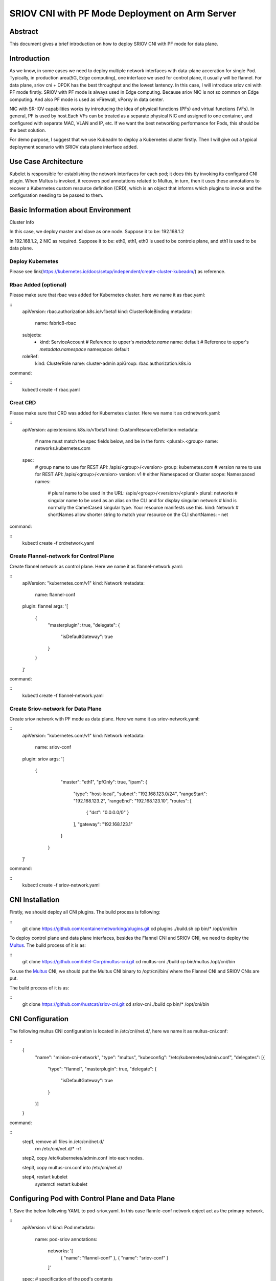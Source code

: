 .. This work is licensed under a Creative Commons Attribution 4.0 International
.. License.
.. http://creativecommons.org/licenses/by/4.0
.. (c) OPNFV, Arm Limited.



===============================================
SRIOV CNI with PF Mode Deployment on Arm Server
===============================================

Abstract
========

This document gives a brief introduction on how to deploy SRIOV CNI with PF mode for data plane. 

Introduction
============
.. _sriov_cni: https://github.com/hustcat/sriov-cni
.. _Flannel: https://github.com/coreos/flannel
.. _Multus:  https://github.com/Intel-Corp/multus-cni
.. _cni:     https://github.com/containernetworking/cni
.. _kubeadm: https://kubernetes.io/docs/setup/independent/create-cluster-kubeadm/
.. _k8s-crd: https://kubernetes.io/docs/concepts/api-extension/custom-resources/
.. _arm64:   https://github.com/kubernetes/website/pull/6511
.. _files:   https://github.com/kubernetes/website/pull/6511/files


As we know, in some cases we need to deploy multiple network interfaces with data-plane acceration for single Pod.
Typically, in production area(5G, Edge computing),
one interface we used for control plane, it usually will be flannel.
For data plane, sriov cni + DPDK has the best throughput and the lowest lantency.
In this case, I will introduce sriov cni with PF mode firstly.
SRIOV with PF mode is always used in Edge computing. Because sriov NIC is not so common on Edge computing.
And also PF mode is used as vFirewall, vPorxy in data center.

NIC with SR-IOV capabilities works by introducing the idea of physical functions (PFs) and virtual functions (VFs).
In general, PF is used by host.Each VFs can be treated as a separate physical NIC and assigned to one container, 
and configured with separate MAC, VLAN and IP, etc. If we want the best networking performance for Pods, this should be 
the best solution.

For demo purpose, I suggest that we use Kubeadm to deploy a Kubernetes cluster firstly.
Then I will give out a typical deployment scenario with SRIOV data plane interface added.


Use Case Architecture
=====================

Kubelet is responsible for establishing the network interfaces for each pod; it does this by invoking its configured CNI plugin. 
When Multus is invoked, it recovers pod annotations related to Multus,
in turn, then it uses these annotations to recover a Kubernetes custom resource definition (CRD), 
which is an object that informs which plugins to invoke and the configuration needing to be passed to them. 

Basic Information about Environment
===================================

Cluster Info

In this case, we deploy master and slave as one node.
Suppose it to be: 192.168.1.2

In 192.168.1.2, 2 NIC as required.
Suppose it to be: eth0, eth1, eth0 is used to be controle plane, and eth1 is used to be data plane.

Deploy Kubernetes
-----------------
Please see link(https://kubernetes.io/docs/setup/independent/create-cluster-kubeadm/) as reference.


Rbac Added (optional)
---------------------
Please make sure that rbac was added for Kubernetes cluster.
here we name it as rbac.yaml:

::
 apiVersion: rbac.authorization.k8s.io/v1beta1
 kind: ClusterRoleBinding
 metadata:
   name: fabric8-rbac
 subjects:
   - kind: ServiceAccount
     # Reference to upper's `metadata.name`
     name: default
     # Reference to upper's `metadata.namespace`
     namespace: default
 roleRef:
   kind: ClusterRole
   name: cluster-admin
   apiGroup: rbac.authorization.k8s.io

command:

::
 kubectl create -f rbac.yaml

Creat CRD
---------
Please make sure that CRD was added for Kubernetes cluster.
Here we name it as crdnetwork.yaml:

::
 apiVersion: apiextensions.k8s.io/v1beta1
 kind: CustomResourceDefinition
 metadata:
   # name must match the spec fields below, and be in the form: <plural>.<group>
   name: networks.kubernetes.com
 spec:
   # group name to use for REST API: /apis/<group>/<version>
   group: kubernetes.com
   # version name to use for REST API: /apis/<group>/<version>
   version: v1
   # either Namespaced or Cluster
   scope: Namespaced
   names:
     # plural name to be used in the URL: /apis/<group>/<version>/<plural>
     plural: networks
     # singular name to be used as an alias on the CLI and for display
     singular: network
     # kind is normally the CamelCased singular type. Your resource manifests use this.
     kind: Network
     # shortNames allow shorter string to match your resource on the CLI
     shortNames:
     - net

command:

::
 kubectl create -f crdnetwork.yaml

Create Flannel-network for Control Plane
----------------------------------------
Create flannel network as control plane.
Here we name it as flannel-network.yaml:

::
 apiVersion: "kubernetes.com/v1"
 kind: Network
 metadata:
   name: flannel-conf
 plugin: flannel
 args: '[
         {
                 "masterplugin": true,
                 "delegate": {
                         "isDefaultGateway": true
                 }
         }
 ]'

command:

::
 kubectl create -f flannel-network.yaml

Create Sriov-network for Data Plane
-----------------------------------
Create sriov network with PF mode as data plane.
Here we name it as sriov-network.yaml:

::
 apiVersion: "kubernetes.com/v1"
 kind: Network
 metadata:
   name: sriov-conf
 plugin: sriov
 args: '[
        {
                 "master": "eth1",
                 "pfOnly": true,
                 "ipam": {
                         "type": "host-local",
                         "subnet": "192.168.123.0/24",
                         "rangeStart": "192.168.123.2",
                         "rangeEnd": "192.168.123.10",
                         "routes": [
                                 { "dst": "0.0.0.0/0" }
                         ],
                         "gateway": "192.168.123.1"
                 }
         }
 ]'

command:

::
 kubectl create -f sriov-network.yaml

CNI Installation
================
.. _CNI: https://github.com/containernetworking/plugins
Firstly, we should deploy all CNI plugins. The build process is following:


::
   git clone https://github.com/containernetworking/plugins.git
   cd plugins
   ./build.sh
   cp bin/* /opt/cni/bin

.. _Multus: https://github.com/Intel-Corp/multus-cni

To deploy control plane and data plane interfaces, besides the Flannel CNI and SRIOV CNI, we need to deploy the Multus_. The build process of it is as:

::
   git clone https://github.com/Intel-Corp/multus-cni.git
   cd multus-cni
   ./build
   cp bin/multus /opt/cni/bin

To use the Multus_ CNI, we should put the Multus CNI binary to /opt/cni/bin/ where the Flannel CNI and SRIOV 
CNIs are put.

.. _SRIOV: https://github.com/hustcat/sriov-cni
The build process of it is as:

::
  git clone https://github.com/hustcat/sriov-cni.git
  cd sriov-cni
  ./build
  cp bin/* /opt/cni/bin

CNI Configuration
=================
The following multus CNI configuration is located in /etc/cni/net.d/, here we name it
as multus-cni.conf:

::
 {
   "name": "minion-cni-network",
   "type": "multus",
   "kubeconfig": "/etc/kubernetes/admin.conf",
   "delegates": [{
     "type": "flannel",
     "masterplugin": true,
     "delegate": {
       "isDefaultGateway": true
     }
   }]
 }

command:

::
  step1, remove all files in /etc/cni/net.d/
    rm /etc/cni/net.d/* -rf

  step2, copy /etc/kubernetes/admin.conf into each nodes.

  step3, copy multus-cni.conf into /etc/cni/net.d/

  step4, restart kubelet
    systemctl restart kubelet


Configuring Pod with Control Plane and Data Plane
=================================================

1, Save the below following YAML to pod-sriov.yaml. In this case flannle-conf network object act as the primary network.

::
 apiVersion: v1
 kind: Pod
 metadata:
   name: pod-sriov
   annotations:
     networks: '[
         { "name": "flannel-conf" },
         { "name": "sriov-conf" }
     ]'
 spec:  # specification of the pod's contents
   containers:
   - name: pod-sriov
     image: "busybox"
     command: ["top"]
     stdin: true
     tty: true

2, Create Pod

::
 command:
  kubectl create -f pod-sriov.yaml

3, Get the details of the running pod from the master

::
 # kubectl get pods
 NAME                   READY     STATUS    RESTARTS   AGE
 pod-sriov              1/1       Running   0          30s

Verifying Pod Network
=====================

::
 # kubectl exec pod-sriov -- ip a
 1: lo: <LOOPBACK,UP,LOWER_UP> mtu 65536 qdisc noqueue qlen 1000
    link/loopback 00:00:00:00:00:00 brd 00:00:00:00:00:00
    inet 127.0.0.1/8 scope host lo
       valid_lft forever preferred_lft forever
    inet6 ::1/128 scope host
       valid_lft forever preferred_lft forever
 3: eth0@if124: <BROADCAST,MULTICAST,UP,LOWER_UP,M-DOWN> mtu 1450 qdisc noqueue
    link/ether 0a:58:0a:e9:40:2a brd ff:ff:ff:ff:ff:ff
    inet 10.233.64.42/24 scope global eth0
       valid_lft forever preferred_lft forever
    inet6 fe80::8e6:32ff:fed3:7645/64 scope link
       valid_lft forever preferred_lft forever
 4: net0: <BROADCAST,MULTICAST,UP,LOWER_UP> mtu 1500 qdisc pfifo_fast qlen 1000
    link/ether 52:54:00:d4:d2:e5 brd ff:ff:ff:ff:ff:ff
    inet 192.168.123.2/24 scope global net0
       valid_lft forever preferred_lft forever
    inet6 fe80::5054:ff:fed4:d2e5/64 scope link
       valid_lft forever preferred_lft forever

Contacts
========

Bin Lu:      bin.lu@arm.com
